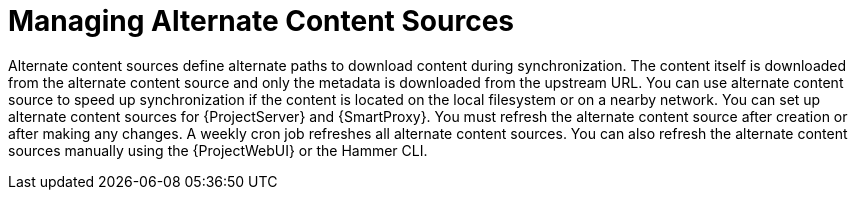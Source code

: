 [id="Managing_Alternate_Content_Sources_{context}"]
= Managing Alternate Content Sources

Alternate content sources define alternate paths to download content during synchronization.
The content itself is downloaded from the alternate content source and only the metadata is downloaded from the upstream URL.
You can use alternate content source to speed up synchronization if the content is located on the local filesystem or on a nearby network.
You can set up alternate content sources for {ProjectServer} and {SmartProxy}.
You must refresh the alternate content source after creation or after making any changes.
A weekly cron job refreshes all alternate content sources.
You can also refresh the alternate content sources manually using the {ProjectWebUI} or the Hammer CLI.
